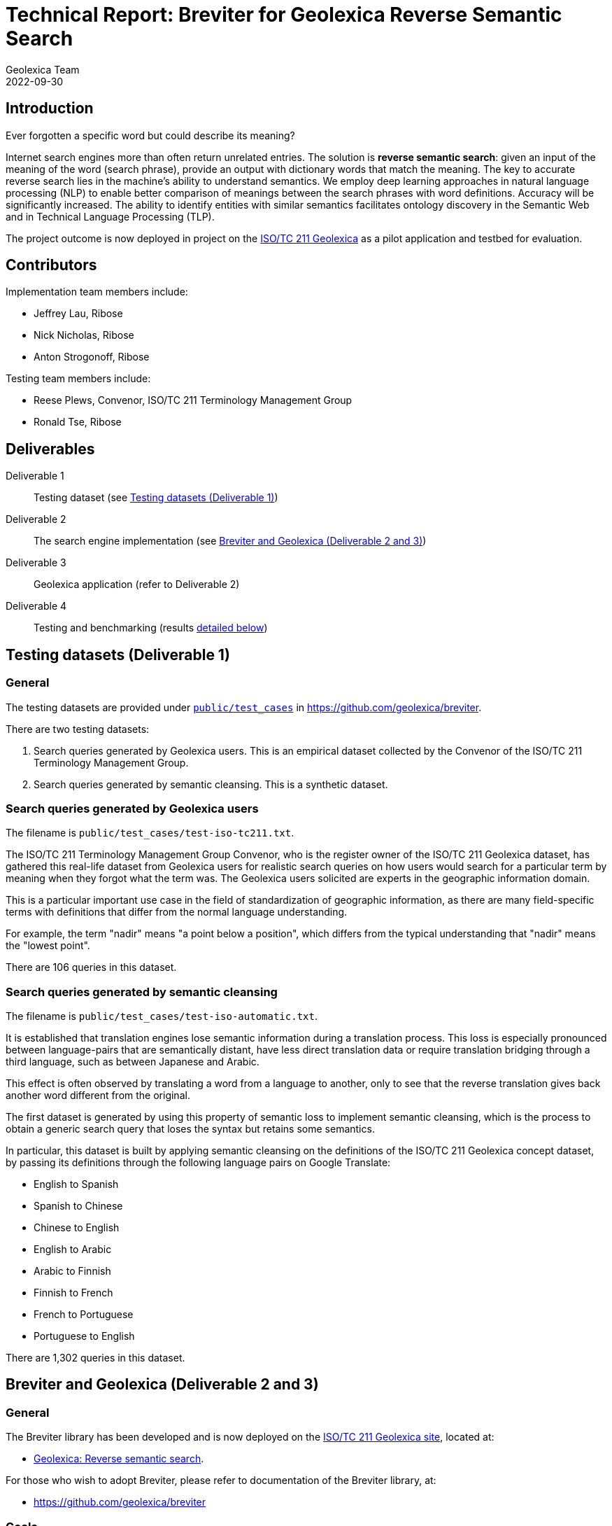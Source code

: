 = Technical Report: Breviter for Geolexica Reverse Semantic Search
Geolexica Team
2022-09-30

== Introduction

Ever forgotten a specific word but could describe its meaning?

Internet search engines more than often return unrelated entries.
The solution is *reverse semantic search*: given an input of the meaning of the
word (search phrase), provide an output with dictionary words that match the
meaning.
The key to accurate reverse search lies in the machine's ability to understand
semantics.
We employ deep learning approaches in natural language processing (NLP) to
enable better comparison of meanings between the search phrases with word
definitions.
Accuracy will be significantly increased.
The ability to identify entities with similar semantics facilitates ontology
discovery in the Semantic Web and in Technical Language Processing (TLP).

The project outcome is now deployed in project on the
https://isotc211.geolexica.org[ISO/TC 211 Geolexica] as a pilot application and
testbed for evaluation.


== Contributors

Implementation team members include:

* Jeffrey Lau, Ribose
* Nick Nicholas, Ribose
* Anton Strogonoff, Ribose

Testing team members include:

* Reese Plews, Convenor, ISO/TC 211 Terminology Management Group
* Ronald Tse, Ribose


== Deliverables

Deliverable 1:: Testing dataset (see <<test-datasets>>)

Deliverable 2:: The search engine implementation (see <<implementation>>)

Deliverable 3:: Geolexica application (refer to Deliverable 2)

Deliverable 4:: Testing and benchmarking (results <<test-results,detailed below>>)


[[test-datasets]]
== Testing datasets (Deliverable 1)

=== General

The testing datasets are provided under
https://github.com/geolexica/breviter/tree/main/public/test_cases[`public/test_cases`^]
in https://github.com/geolexica/breviter[^].

There are two testing datasets:

. Search queries generated by Geolexica users. This is an empirical dataset
collected by the Convenor of the ISO/TC 211 Terminology Management Group.

. Search queries generated by semantic cleansing. This is a synthetic dataset.

[[test-dataset-users]]
=== Search queries generated by Geolexica users

The filename is `public/test_cases/test-iso-tc211.txt`.

The ISO/TC 211 Terminology Management Group Convenor, who is the register owner
of the ISO/TC 211 Geolexica dataset, has gathered this real-life dataset from
Geolexica users for realistic search queries on how users would search for a
particular term by meaning when they forgot what the term was. The Geolexica
users solicited are experts in the geographic information domain.

This is a particular important use case in the field of standardization of
geographic information, as there are many field-specific terms with definitions
that differ from the normal language understanding.

For example, the term "nadir" means "a point below a position", which differs
from the typical understanding that "nadir" means the "lowest point".

There are 106 queries in this dataset.


[[test-dataset-cleaned]]
=== Search queries generated by semantic cleansing

The filename is `public/test_cases/test-iso-automatic.txt`.

It is established that translation engines lose semantic information during a
translation process. This loss is especially pronounced between language-pairs
that are semantically distant, have less direct translation data or require
translation bridging through a third language, such as between Japanese and
Arabic.

This effect is often observed by translating a word from a language to another,
only to see that the reverse translation gives back another word different
from the original.

The first dataset is generated by using this property of semantic loss to
implement semantic cleansing, which is the process to obtain a generic search
query that loses the syntax but retains some semantics.

In particular, this dataset is built by applying semantic cleansing on the definitions
of the ISO/TC 211 Geolexica concept dataset, by passing its definitions
through the following language pairs on Google Translate:

* English to Spanish
* Spanish to Chinese
* Chinese to English
* English to Arabic
* Arabic to Finnish
* Finnish to French
* French to Portuguese
* Portuguese to English

There are 1,302 queries in this dataset.

// The search queries of the dataset are shown to contain the desired properties
// for this experiment.


[[implementation]]
== Breviter and Geolexica (Deliverable 2 and 3)

=== General

The Breviter library has been developed and is now deployed on the
https://isotc211.geolexica.org[ISO/TC 211 Geolexica site], located at:

* https://isotc211.geolexica.org/_next/server/pages/reverse.html[Geolexica: Reverse semantic search].

For those who wish to adopt Breviter, please refer to
documentation of the Breviter library, at:

* https://github.com/geolexica/breviter


=== Goals

The Breviter implementation aims to satisfy the following goals:

. Provide a reverse semantic search framework that works on static sites without
requiring dedicated server resources, which is important for site resiliency and
availability.

. Project a reverse semantic search framework that works on both browser-side
and server-side using shared code.

. Provide a reverse semantic search framework that works for multiple languages.

. Implement the resulting reverse semantic search framework on Geolexica for
ISO/TC 211, which holds the authoritative terminology dataset for geographic
information.


=== Implementation and availability

Breviter is implemented as a TypeScript application located at
https://github.com/geolexica/breviter.

TypeScript was chosen as the deployment platform due to the ease of executing
the necessary machine-learning models in the browser as well as on the
server-side through Node.js.

Currently, Breviter is a single TypeScript library that runs on the following
platforms:

* in browser, as deployed on https://isotc211.geolexica.org;
* in Node.js, as a package to be imported by a server-side program.

The corresponding library packages are provided on NPM and CommonJS for those
scenarios.

.Library packages for different deployment options
image::images/package-structure.svg[]


Breviter uses machine-learning models in the following manner:

* Breviter uses Tensorflow.js, which is the JavaScript version of Tensorflow,
to prefer search indexing preparation and query pre-processing.


=== Architecture and process

==== Deployment options

Breviter can be deployed in two ways for semantic search:

* in browser, it can be deployed using JavaScript that loads the Breviter
library through RequireJS;

* on the server-side, it fulfills both necessary roles below:

** as a pre-processor prior to search indexing, in order to insert vectors
into a search engine that supports them (e.g. ElasticSearch)

** as a pre-processor prior to querying, in order to calculate
vectors for a vector similarity query on a search engine (e.g. ElasticSearch)
that supports them.

==== Server-side deployment of Breviter

When used on the server-side, Breviter is needed for both the indexing and
querying processes. Server-side here means the usage of a persistent search
engine, such as ElasticSearch, that provides a web-accessible search API.

In server-side mode, Breviter needs to be integrated at the indexing stage,
where the definitions are converted into vectors using the machine-learning
model by Breviter, and those vectors are inserted into the search index (for
future search queries).

.Server-side indexing process with Breviter
image::images/server-side-index.svg[]

In server-side mode, Breviter also has to be integrated at the querying stage,
where the search query is converted into vectors and then queried against
the vector search index built in the indexing step. The results returned
will contain the closest vector matches between the search queries and the
definitions.

.Server-side query process with Breviter
image::images/server-side-query.svg[]


==== Client-side deployment of Breviter

The client-side deployment of Breviter involves running machine-learning
models on the client-side, as in, the browser environment.

This deployment mode is necessary to support the deployment of Breviter on
Geolexica, which adopts a static serverless structure with a precomputed set of
static data built using a static site generator (SSG).
The resulting static site is hosted on a "dumb" HTTPS server which only performs
limited functionality for serving files.

The benefits of the static serverless structure are many, including:

* enhanced site resilience as there are no server-side components that are
easily compromised;

* reduced resourcing in its regular upkeep;

* ability to move all components to CDNs of which provide local speeds
for site users.

Geolexica employs a pre-computed search index with a browser-side search
component.

In browser-side mode, the indexing process involves using Breviter locally (on
the static site generation side) to pre-calculate vectors to generate the static
search index.

.Browser-side indexing process with Breviter
image::images/browser-side-index.svg[]

In browser-side mode, the querying process involves using Breviter in the browser
to calculate vectors for the search query, and applies a vector search process
in the static search index.

.Browser-side query process with Breviter
image::images/browser-side-query.svg[]

The browser-side Breviter component interacts with the static search index
and the Breviter machine-learning model located on the static site server,
as shown in the image below.

.Browser-side access to static site server with Breviter
image::images/browser-side-model.svg[]



=== Language support

Breviter currently only supports the English language due to the availability
of machine-learning models.

For English, Breviter utilizes the https://research.google/pubs/pub49111/[Google MobileBERT]
model on Tensorflow.js to perform sentence similarity comparisons. MobileBERT
was selected as it is a minimally-sized BERT model that performs at a high
accuracy compared to the pre-distillation model, despite it being only 25MB in
total in a sharded format.

One key goal in Breviter is to allow usage of semantic search on mobile devices
while not requiring a server-side search instance. Support for Breviter in
Geolexica for the other languages (Geolexica supports 14 languages) is not
provided as there is limited experience with distilling non-English BERT-like
models into smaller sizes suitable for mobile devices. For example,
https://camembert-model.fr[Camembert], a state-of-the-art BERT model for French
has a size of 965.72M in compressed format, which is too resource intensive for
mobile devices to utilize on browser side.


[[extend-languages]]
=== Extending language support

It is possible to extend Breviter to work with other languages, given that
various string vectorization models are available for those particular languages,
keeping in mind the deployment goals of Breviter.

The method to extend Breviter to a new language on Geolexica is as follows:

. (optional) If the model is to be also useable on the client-side (browser-side),
it is necessary to distill the model down to a size suitable for mobile use.
The techniques of distilling a BERT model are established through notably
https://arxiv.org/abs/1910.01108[DistillBERT] and
https://arxiv.org/abs/2004.02984[MobileBert], however, non-English distillation
requires further research.

. Convert the string vectorization model into the Tensorflow.js format. The
necessary steps for conversion are
https://www.tensorflow.org/js/tutorials/conversion/import_saved_model[documented]
at the Tensorflow.js website.

. Add the desired model in a sharded format (in 4MB files), into the underlying
static site server under the `public/` directory (this is done within the
Breviter repository).

. Add the language configuration and the corresponding model name in Breviter.

. In Geolexica, make the additional language available on the "Semantic search"
page.


== Testing and benchmarking (Deliverable 4)

=== General

Testing and benchmarking was performed on the Breviter library with
results <<test-results,detailed below>>.

Both test datasets (<<test-datasets>>) were used to compare performance between
Breviter's reverse semantic search algorithm against typical keyword search
offered by ElasticSearch that uses the Okapi BM25 algorithm.


=== Evaluation method

==== Overview

* A overall fit score (normalized) is calculated for each test dataset and search method.
* This score is then used for comparison in the evaluation phase.
* The higher the score, the more accurate the result is.
* The score is ranged from 0 to 1.

=== Test methodology and score calculation

==== Dataset format

Each dataset is a plaintext file,
each row consisting of a query string,
followed by a comma,
followed by the expected result.

==== Test methodology

For each combination of dataset and search method,
for each query in the dataset,
feed it into the search method,
and receive an ordered list of output words.

The order of the expected word within the list is the resulting *rank*,
which is used to calculate the aggregate score for the dataset and search method
combination.

The aggregate scores are then normalized against the dataset size.
These normalized scores are compared with each other in order to
compare relative accuracy.
The higher the score (closer to 1.0),
the more accurate the search method is, for the given dataset.

The two search methods are:

. Semantic search using computed Breviter data, loaded into Elasticsearch
for vector search;

. Keyword (fuzzy) matching search using ElasticSearch (with the default Okapi
BM25 algorithm).



==== Aggregate score

It is a weighted arithmetic mean of the number of inputs achieving a certain
rank range, multiplied by the corresponding score:

* A, *rank 1:*  score 20
* B, *rank 2-3:*  score 10
* C, *rank 4-5:*  score 5
* D, *rank 6-10:*  score 3
* E, *rank 11-20:*  score 1
* F, *all other ranks:*  score -3

NOTE: The rank of "200" is assigned to inputs that are not included in the
returned search results.

[source]
----
normalized score = (20×A + 10×B + 5×C + 3×D + 1×E + -3×F) / (20 × (A + B + C + D + E))
----

=== Reproduction of test scores

==== Using Elasticsearch

* Install prerequisites: NodeJS 16+, yarn, Ruby 2.7+, Docker (remember to start Docker)

* Install project
+
[source,console]
----
$ git clone --recurse-submodules https://github.com/geolexica/breviter-compare
$ cd breviter-compare
$ make update
----

* Prepare the test file. The file must be located at `test-cases.txt`. Change
the file to load different test cases.

* Start elasticsearch server:
+
[source,console]
----
$ make setup_docker
----

* Load into elasticsearch server:
+
[source,console]
----
$ make setup_elasticsearch
----

* Build models and run tests:
+
[source,console]
----
$ make test_search
----


==== Using a browser

===== Setup Breviter (as a server)

* Install prerequisites: NodeJS 16+, yarn, Ruby 2.7+

* Install project
+
[source,console]
----
$ git clone https://github.com/geolexica/breviter
$ cd breviter
$ yarn
----

* Build model
+
[source,console]
----
$ yarn compute
----

* Run the interactive server (which will run by default at http://localhost:3000)

[source,console]
----
$ yarn dev
----

===== Executing test cases (in the browser)

* Open the browser and go to http://localhost:3000/testing .
* Click on `Browse...` button to select a test case file.
* Let it run and display results.



[[test-data-preparation]]
=== Test data preparation

The test dataset files can be found under
https://github.com/geolexica/breviter/tree/main/public/test_cases[`public/test_cases`]
of https://github.com/geolexica/breviter[^].

Control dataset::
https://github.com/geolexica/breviter/tree/main/public/test_cases/test2.txt[`test2.txt`]
This synthetic dataset is the control, which is unmodified from the source
definitions from the ISO/TC 211 Geolexica concepts database.

Dataset 1 (real-life dataset)::
https://github.com/geolexica/breviter/tree/main/public/test_cases/test-iso-tc211.txt[`test-iso-tc211.txt`]
This dataset is gathered by the terminology coordinator of ISO/TC 211
as per <<test-dataset-users>>.

Dataset 2 (synthetic dataset)::
https://github.com/geolexica/breviter/tree/main/public/test_cases/test-iso-automatic.txt[`test-iso-automatic.txt`]
This dataset is generated using the automatic procedure specified in
<<test-dataset-cleaned>>.


[[test-results]]
=== Test Results

==== Dataset 1 (real-life dataset)

Fit score for Breviter:

* "Score_BR = (20×35 + 10×23 + 5×16 + 3×12 + 1×3 + -3×17) / 2120 = 0.4707547169811321"

Fit score for keyword search:

* "Score_KS = (20×21 + 10×17 + 5×7 + 3×17 + 1×9 + -3×35) / 2120 = 0.27358490566037735"

Improvement:

* stem:[(Score_BR - Score_KS) / Score_BR * 100% = 41.88%]

[cols="a,a,a",options="header"]
|===
| 2+| Results
| Rank | Semantic search | Keyword search
| A | 35 | 21
| B | 23 | 17
| C | 16 | 7
| D | 12 | 17
| E | 3  | 9
| F | 17 | 35
|   |    |
| Total | 106 | 106
|===

For
- normalized fit score: 0.9320601851851852


==== Dataset 2 (synthetic dataset)

Fit score for Breviter:

* "Score_BR = (20×648 + 10×183 + 5×64 + 3×110 + 1×77 + -1×220) / 26040 = 0.587442396313364"

Fit score for keyword search:

* "Score_KS = (20×763 + 10×179 + 5×48 + 3×63 + 1×57 + -1×192) / 26040 = 0.6660522273425499"

Improvement:

* stem:[(Score_BR - Score_KS) / Score_KS * 100% = -12%]

[cols="a,a,a",options="header"]
|===
| 2+| Results
| Rank | Semantic search | Keyword search
| A | 648 | 763
| B | 189 | 179
| C | 71 | 48
| D | 90 | 63
| E | 70  | 57
| F | 278 | 192
|   |    |
| Total | 1302 | 1302
|===


=== Analysis of results

==== General

From the results of testing against both dataset 1 and dataset 2, it is shown
that the Breviter reverse semantic search approach delivers exceptionally better
results with the real-life dataset (41% improvement):

* where the search query contains similar but not identical keywords to those
used in the definition

* where the ranked results of a keyword search were ranked too low due to
keyword mismatches

On the other hand, with a synthetic dataset that has the search query that uses
very similar keywords with what is provided in the definition, the traditional
keyword search may provide better results (17% degradation).

There are certain improvements that could potentially be made for the Breviter
approach. More specifically, the tuning can happen on the machine-learning
models used by Breviter.

Some areas for potential improvement are provided below.


==== Improvement: when model does not understand provide links between similarly used terms

When the search query is "limit of an entity", the entry for "boundary" is returned,
given that its definition is "set that represents the limit of an entity".

When the search query is modified to "limit of an object" or "limit of a thing",
the entry for "boundary" drops out from the top 10 results, as the model scoring
mechanism does not relate the concept of "entity" or "thing" to "object", while
in reality are closely related and often used as synonyms in the field of
geographic information.

Similarly, a search query "splitting into identical spaces" will return the
"tesselation" entry as expected, but "splitting into identical areas" will not,
even though "space" and "area" are closely related words, due to limitations of
the underlying MobileBERT model.


==== Improvement: domain-specific words or acronyms are not easily recognized

BERT models are typically trained on large text corpuses such as Wikidata.
These text corpuses normally do not include domain-specific words or acronyms
that are applied in the field of geographic information.

As a result, given that acronyms like "LIDAR", "SONAR", "GNSS" are considered
outliers of the MobileBERT model, the vectors returned from those words are not
adequately trained and therefore cannot provide predictable results.



== Conclusion

This report documents the implementation of the Breviter reverse semantic search
library implemented and deployed to the ISO/TC 211 Geolexica site.

The resulting library implementation is shown to work both on browser-based
and server-side (Node.js) environments, and are packaged appropriately to
facilitate those scenarios.

This report also provided search performance comparison results by use of
empirical and synthetic datasets.

The Breviter library, associated datasets and reports are all provided in an
open-source manner.

The Geolexica team thanks NLNet for providing a generous grant in support of
this work, on behalf of Geolexica users and the geographic information
community.

In the future, the team aims to extend the Breviter approach on English to
other languages, such as French or Arabic, where BERT approaches are well
described.


== References

* https://github.com/geolexica/breviter[Breviter (implementation)]

* https://github.com/geolexica/breviter-compare[Breviter test report generation]


NOTE: Images used in this report are located here:
https://lucid.app/lucidchart/88c4685c-b4ce-4438-93cb-19b47a8a81f1/
